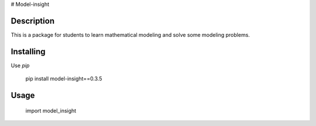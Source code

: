 # Model-insight

Description
============

This is a package for students to learn mathematical modeling and solve some modeling problems.

Installing
============

Use  `pip`

    pip install model-insight==0.3.5

Usage
=====
    import model_insight

